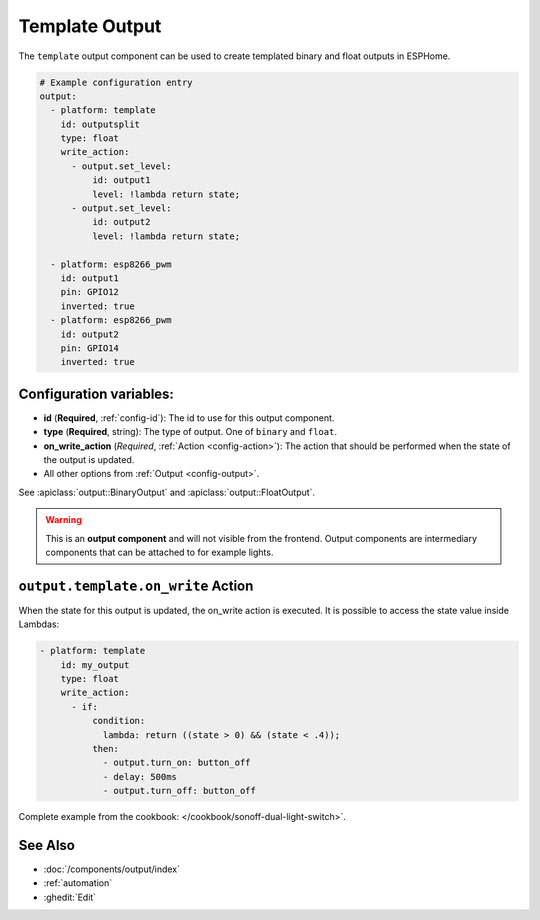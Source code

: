 Template Output
===============

.. seo::
    :description: Instructions for setting up template outputs with ESPHome.
    :image: description.png

The ``template`` output component can be used to create templated binary and float outputs in ESPHome.

.. code-block:: yaml

    # Example configuration entry
    output:
      - platform: template
        id: outputsplit
        type: float
        write_action:
          - output.set_level:
              id: output1
              level: !lambda return state;
          - output.set_level:
              id: output2
              level: !lambda return state;

      - platform: esp8266_pwm
        id: output1
        pin: GPIO12
        inverted: true
      - platform: esp8266_pwm
        id: output2
        pin: GPIO14
        inverted: true



Configuration variables:
------------------------

- **id** (**Required**, :ref:`config-id`): The id to use for this output component.
- **type** (**Required**, string): The type of output. One of ``binary`` and ``float``.
- **on_write_action** (*Required*, :ref:`Action <config-action>`): The action that should
  be performed when the state of the output is updated.
- All other options from :ref:`Output <config-output>`.

See :apiclass:`output::BinaryOutput` and :apiclass:`output::FloatOutput`.

.. warning::

    This is an **output component** and will not visible from the frontend. Output components are intermediary
    components that can be attached to for example lights.

.. _output-template-on_write_action:

``output.template.on_write`` Action
-----------------------------------

When the state for this output is updated, the on_write action is executed. 
It is possible to access the state value inside Lambdas:

.. code-block:: yaml  

    - platform: template
        id: my_output
        type: float
        write_action:
          - if:
              condition:
                lambda: return ((state > 0) && (state < .4));
              then:
                - output.turn_on: button_off
                - delay: 500ms
                - output.turn_off: button_off


Complete example from the cookbook: </cookbook/sonoff-dual-light-switch>`.

See Also
--------

- :doc:`/components/output/index`
- :ref:`automation`
- :ghedit:`Edit`
